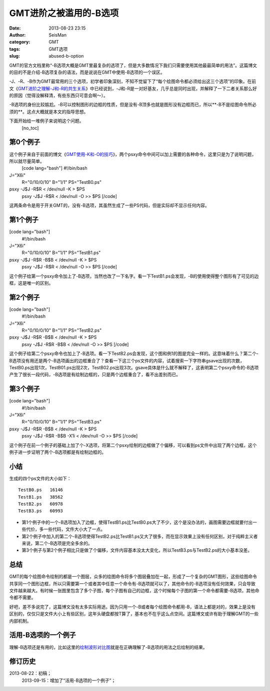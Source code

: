 GMT进阶之被滥用的-B选项
#####################################################
:date: 2013-08-23 23:15
:author: SeisMan
:category: GMT
:tags: GMT选项
:slug: abused-b-option

GMT的官方文档里称“-B选项大概是GMT里最复杂的选项了，但是大多数情况下我们只需要使用其他最最简单的用法”。这篇博文的目的不是介绍-B选项复杂的语法，而是说说在GMT中使用-B选项的一个误区。

-J、-R、-B作为GMT最常用的三个选项，初学者印象深刻，不知不觉留下了“每个绘图命令都必须给出这三个选项”的印象。在前文《`GMT进阶之理解-J和-R的共生关系`_\ 》中已经说到，-J和-R是一对好基友，几乎总是同时出现，并解释了一下二者关系那么好的原因（觉得没解释清，有些东西只可意会啊～）。

-B选项的身份比较尴尬。-B可以控制图形的边框的性质，但是没有-B顶多也就是图形没有边框而已，所以**-B不是绘图命令所必须的**\ 。这点大概就是本文的指导思想。

下面开始给一堆例子来说明这个问题。
 [no\_toc]

第0个例子
'''''''''

这个例子来自于前面的博文《\ `GMT使用-K和-O的技巧`_\ 》，两个psxy命令中间可以加上需要的各种命令，这里只是为了说明问题，所以就尽量简单。
 [code lang="bash"]
 #!/bin/bash

J="X6i"
 R="0/10/0/10"
 B="1/1"
 PS="TestB0.ps"

psxy -J$J -R$R < /dev/null -K > $PS
 psxy -J$J -R$R < /dev/null -O >> $PS
 [/code]

这两条命令是用于开关GMT的，没有-B选项，其虽然生成了一些PS代码，但是实际却不显示任何内容。

第1个例子
'''''''''

[code lang="bash"]
 #!/bin/bash

J="X6i"
 R="0/10/0/10"
 B="1/1"
 PS="TestB1.ps"

psxy -J$J -R$R -B$B < /dev/null -K > $PS
 psxy -J$J -R$R < /dev/null -O >> $PS
 [/code]

这个例子给第一个psxy命令加上了-B选项，当然也改了一下名字。看一下TestB1.ps会发现，-B的使用使得整个图形有了可见的边框，这是唯一的区别。

第2个例子
'''''''''

[code lang="bash"]
 #!/bin/bash

J="X6i"
 R="0/10/0/10"
 B="1/1"
 PS="TestB2.ps"

psxy -J$J -R$R -B$B < /dev/null -K > $PS
 psxy -J$J -R$R -B$B < /dev/null -O >> $PS
 [/code]

这个例子给第二个psxy命令也加上了-B选项。看一下TestB2.ps会发现，这个图和例1的图是完全一样的。这意味着什么？第二个-B选项没有用还是两个-B选项画出的边框重合了？查看一下这三个ps文件的内容，试着搜索一下字符串gsave出现的次数，TestB0.ps出现1次，TestB01.ps出现2次，TestB02.ps出现3次。gsave具体是什么就不解释了，这表明第二个psxy命令的-B选项产生了很长一段代码，-B选项是有绘制边框的，只是两个边框重合了，看不出差别而已。

第3个例子
'''''''''

[code lang="bash"]
 #!/bin/bash

J="X6i"
 R="0/10/0/10"
 B="1/1"
 PS="TestB3.ps"

psxy -J$J -R$R -B$B < /dev/null -K > $PS
 psxy -J$J -R$R -B$B -X1i < /dev/null -O >> $PS
 [/code]

这个例子在前一个例子的基础上加了个-X选项，将第二个psxy绘制的边框做了个偏移，可以看到ps文件中出现了两个边框，这个例子进一步证明了两个-B选项都是有绘制边框的。

小结
''''

生成的四个ps文件的大小如下：

::

    TestB0.ps   16146
    TestB1.ps   38562
    TestB2.ps   60978
    TestB3.ps   60993

-  第1个例子中的一个-B选项加入了边框，使得TestB1.ps比TestB0.ps大了不少，这个是没办法的，画图需要边框就要付出一些代价，多一些代码，文件大小大了一点。
-  第2个例子中加入的第二个-B选项使得TestB2.ps比TestB1.ps又大了很多，而在显示效果上没有任何区别，对于纯粹主义者来说，第二个-B选项是完全多余的。
-  第3个例子与第2个例子相比只是做了个偏移，文件内容基本没太大变化，所以TestB3.ps与TestB2.ps的大小基本没差。

总结
''''

GMT的每个绘图命令绘制的都是一个图层，众多的绘图命令将多个图层叠加在一起，形成了一个复杂的GMT图形，这些绘图命令共享同一个图形边框，所以只需要第一个或者其中任意一个命令有-B选项就可以了，其他命令的-B选项没有任何效果，只会导致文件越来越大。有时候一张图里包含了多个子图，每个子图有自己的边框，这个时候每个子图的第一个命令都需要-B选项，其他命令都不需要。

好吧，差不多说完了，这篇博文没有太多实际用途。因为只用一个-B或者每个绘图命令都用-B，语法上都是对的，效果上是没有区别的，仅仅只是文件大小上有些区别，这年头硬盘都按T算了，基本也不在乎这么点空间。这篇博文或许有助于理解GMT的一些内部机制。

活用-B选项的一个例子
''''''''''''''''''''

理解-B选项还是有用的，比如这里的\ `绘制波形对比图`_\ 就是在正确理解了-B选项的用法之后绘制的结果。

修订历史
''''''''

2013-08-22：初稿；
 2013-09-15：增加了“活用-B选项的一个例子”；

.. _GMT进阶之理解-J和-R的共生关系: http://seisman.info/gmt-option-j-and-r.html
.. _GMT使用-K和-O的技巧: http://seisman.info/how-to-use-gmt-ko.html
.. _绘制波形对比图: http://seisman.info/waveform-comparison-plot.html
